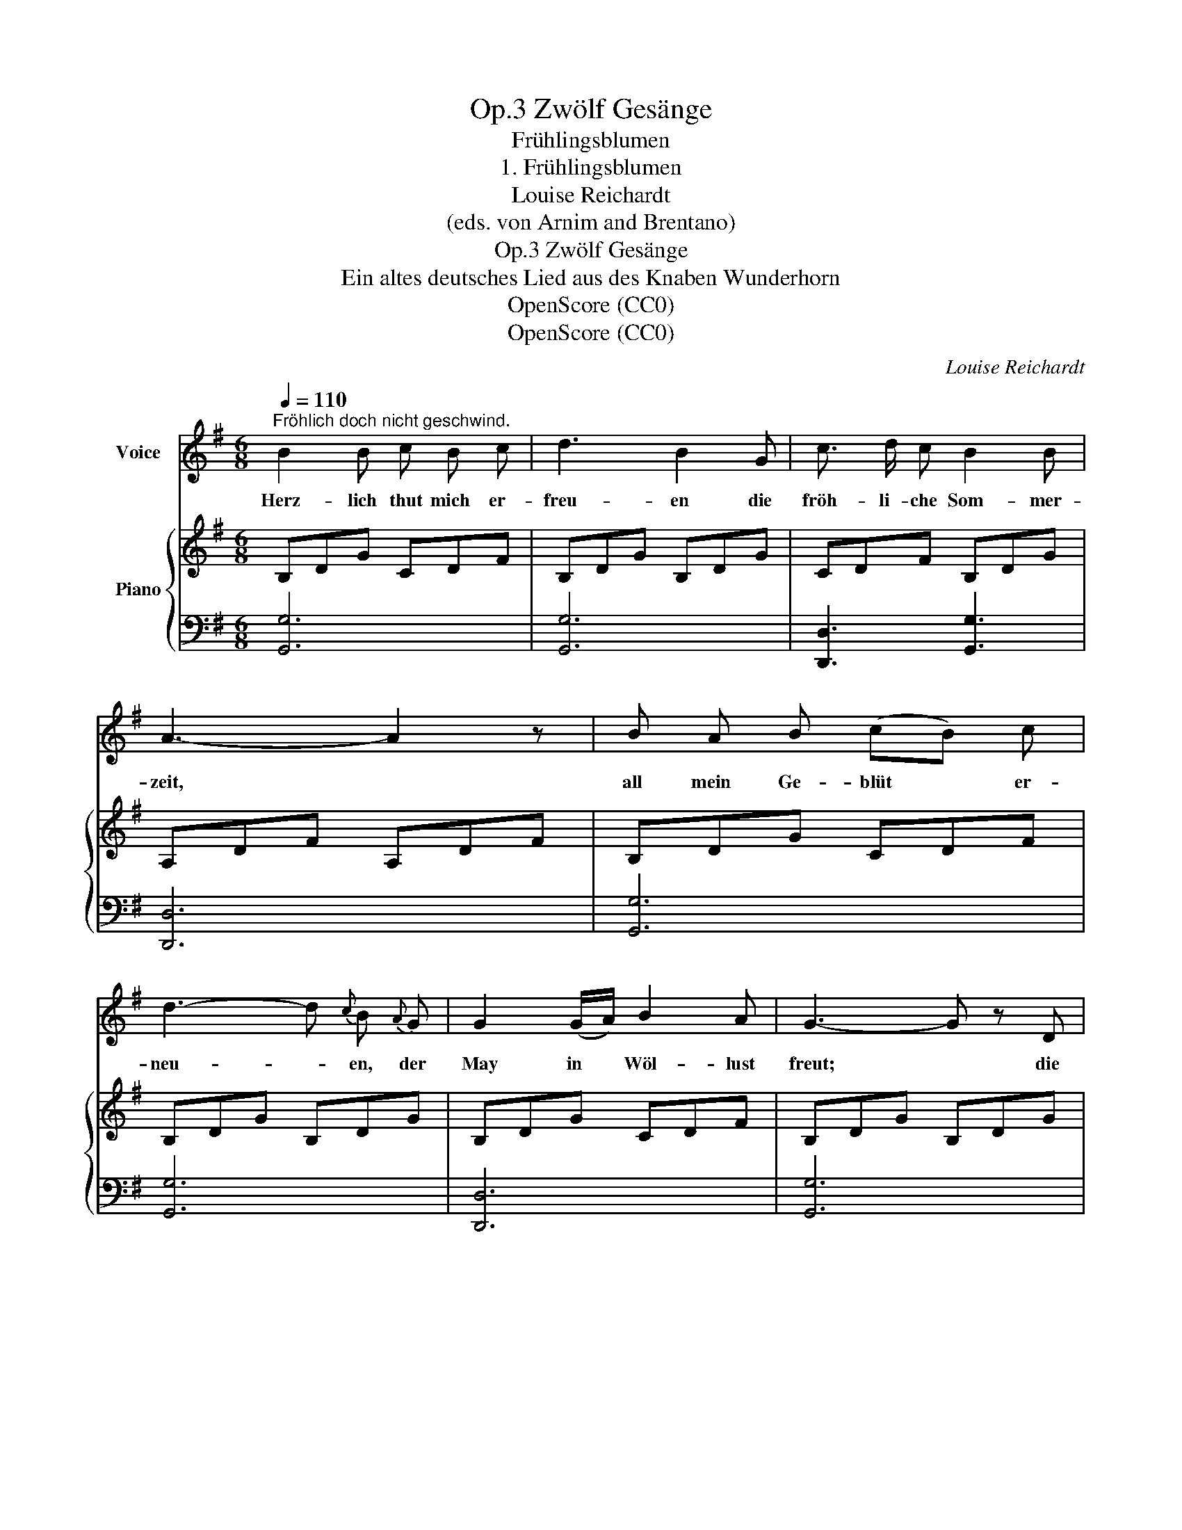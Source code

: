 X:1
T:Zwölf Gesänge, Op.3
T:Frühlingsblumen
T:1. Frühlingsblumen
T:Louise Reichardt
T: (eds. von Arnim and Brentano)
T:Zwölf Gesänge, Op.3
T:Ein altes deutsches Lied aus des Knaben Wunderhorn
T:OpenScore (CC0)
T:OpenScore (CC0)
C:Louise Reichardt
Z:Aus des Knaben Wunderhorn (eds. von Arnim and Brentano)
Z:OpenScore (CC0)
%%score ( 1 2 ) { 3 | 4 }
L:1/8
Q:1/4=110
M:6/8
K:G
V:1 treble nm="Voice"
V:2 treble 
V:3 treble nm="Piano"
V:4 bass 
V:1
"^Fröhlich doch nicht geschwind." B2 B c B c | d3 B2 G | c3/2 d/ c B2 B | A3- A2 z | B A B (cB) c | %5
w: Herz- lich thut mich  er-|freu- en die|fröh- li- che Som- mer-|zeit, *|all mein  Ge- blüt * er-|
 d3- d{c} B{A} G | G2 (G/A/) B2 A | G3- G z D | A2 A (BA) B | c3 A z A | B2 B ^c2 c | d3- (d2 =c) | %12
w: neu- * en, der|May in * Wöl- lust|freut; * die|Lerch' thut  sich * er-|schwin- gen mit|ih- rem hel- len|Schall _ _|
 B A B (cB) c | (d3 g) d B | G2 G (AB) A |1,2 G3 z2 D :|3"^Schluss" (G2 z z3) |] %17
w: lieb- lich die Vö- * gel|sin- * gen, da-|zu die Nach- * ti-|gall. Der||
V:2
 x6 | x6 | x6 | x6 | x6 | x6 | x6 | x6 | x6 | x6 | x3 (^c/d/e/f/g/) c/ | x6 | x6 | x6 | x6 |1,2 %15
 x6 :|3 x6 |] %17
V:3
 B,DG CDF | B,DG B,DG | CDF B,DG | A,DF A,DF | B,DG CDF | B,DG B,DG | B,DG CDF | B,DG B,DG | %8
 CDF B,DG | CDF CDF | B,DG ^CEG | A,DF =CDF | B,DG CDF | B,DG B,DG | B,DG CDF |1,2 B,DG B,DG :|3 %16
 B,DG G, z2 |] %17
V:4
 [G,,G,]6 | [G,,G,]6 | [D,,D,]3 [G,,G,]3 | [D,,D,]6 | [G,,G,]6 | [G,,G,]6 | [D,,D,]6 | [G,,G,]6 | %8
 [D,A,]3 [G,,G,]3 | [D,A,]3 [D,A,]3 | G,3 E,3 | D,6 | [G,,G,]3 [D,A,]3 | [G,,G,]6 | [D,,D,]6 |1,2 %15
 [G,,G,]6 :|3 G,,3- G,, z2 |] %17

